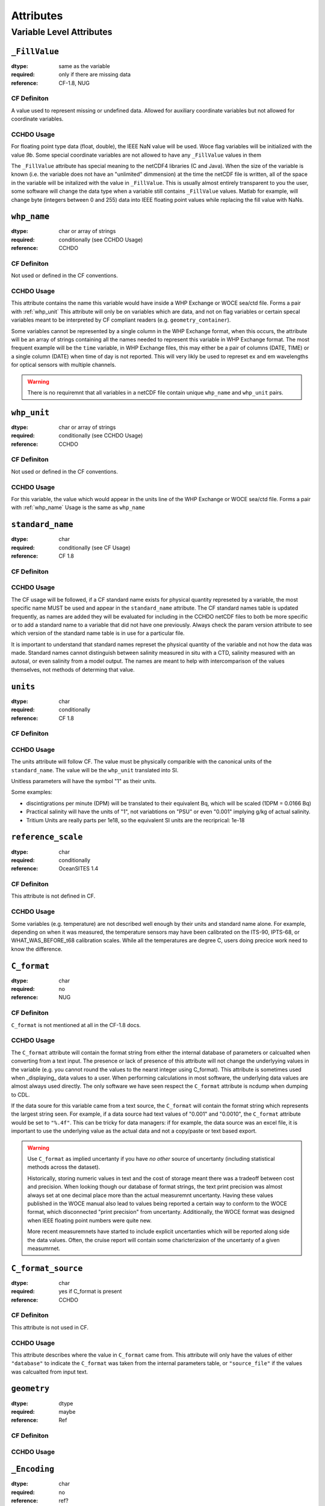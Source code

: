 .. _attributes:

**********
Attributes
**********


Variable Level Attributes
=========================

``_FillValue``
--------------

:dtype:      same as the variable
:required:   only if there are missing data
:reference:  CF-1.8, NUG

CF Definiton
````````````
A value used to represent missing or undefined data. Allowed for auxiliary coordinate variables but not allowed for coordinate variables.

CCHDO Usage
```````````
For floating point type data (float, double), the IEEE NaN value will be used.
Woce flag variables will be initialized with the value `9b`.
Some special coordinate variables are not allowed to have any ``_FillValue`` values in them

The ``_FillValue`` attribute has special meaning to the netCDF4 libraries (C and Java).
When the size of the variable is known (i.e. the variable does not have an "unlimited" dimmension) at the time the netCDF file is written, all of the space in the variable will be initalized with the value in ``_FillValue``.
This is usually almost entirely transparent to you the user, some software will change the data type when a variable still contains ``_FillValue`` values.
Matlab for example, will change byte (integers between 0 and 255) data into IEEE floating point values while replacing the fill value with NaNs.

.. _whp_name:

``whp_name``
------------
:dtype:      char or array of strings
:required:   conditionally (see CCHDO Usage)
:reference:  CCHDO

CF Definiton
````````````
Not used or defined in the CF conventions.

CCHDO Usage
```````````
This attribute contains the name this variable would have inside a WHP Exchange or WOCE sea/ctd file.
Forms a pair with :ref:`whp_unit`
This attribute will only be on variables which are data, and not on flag variables or certain specal variables meant to be interpreted by CF compliant readers (e.g. ``geometry_container``).

Some variables cannot be represented by a single column in the WHP Exchange format, when this occurs, the attribute will be an array of strings containing all the names needed to represent this variable in WHP Exchange format.
The most frequent example will be the ``time`` variable, in WHP Exchange files, this may either be a pair of columns (DATE, TIME) or a single column (DATE) when time of day is not reported.
This will very likly be used to represet ex and em wavelengths for optical sensors with multiple channels.

.. warning::

  There is no requiremnt that all variables in a netCDF file contain unique ``whp_name`` and ``whp_unit`` pairs.


.. _whp_unit:

``whp_unit``
------------
:dtype:      char or array of strings
:required:   conditionally (see CCHDO Usage)
:reference:  CCHDO

CF Definiton
````````````
Not used or defined in the CF conventions.

CCHDO Usage
```````````
For this variable, the value which would appear in the units line of the WHP Exchange or WOCE sea/ctd file.
Forms a pair with :ref:`whp_name`
Usage is the same as ``whp_name``


``standard_name``
-----------------
:dtype:      char
:required:   conditionally (see CF Usage)
:reference:  CF 1.8

CF Definiton
````````````
.. todo::
  get cf definiton

CCHDO Usage
```````````
The CF usage will be followed, if a CF standard name exists for physical quantity represeted by a variable, the most specific name MUST be used and appear in the ``standard_name`` attribute.
The CF standard names table is updated frequently, as names are added they will be evaluated for including in the CCHDO netCDF files to both be more specific or to add a standard name to a variable that did not have one previously.
Always check the param version attribute to see which version of the standard name table is in use for a particular file.

It is important to understand that standard names represet the physical quantity of the variable and not how the data was made.
Standard names cannot distinguish between salinity measured in situ with a CTD, salinity measured with an autosal, or even salinity from a model output.
The names are meant to help with intercomparison of the values themselves, not methods of determing that value.


``units``
-----------------
:dtype:      char
:required:   conditionally
:reference:  CF 1.8

CF Definiton
````````````
.. todo::
  get cf definiton

CCHDO Usage
```````````
The units attribute will follow CF.
The value must be physically comparible with the canonical units of the ``standard_name``.
The value will be the ``whp_unit`` translated into SI.

Unitless parameters will have the symbol "1" as their units.

.. todo::
  get ref to SI paper

Some examples:

*  discintigrations per minute (DPM) will be translated to their equivalent Bq, which will be scaled (1DPM = 0.0166 Bq)
* Practical salinity will have the units of "1", not variabtions on "PSU" or even "0.001" implying g/kg of actual salinity.
* Tritium Units are really parts per 1e18, so the equivalent SI units are the recriprical: 1e-18


``reference_scale``
-------------------
:dtype:      char
:required:   conditionally
:reference:  OceanSITES 1.4

CF Definiton
````````````
This attribute is not defined in CF. 

CCHDO Usage
```````````
.. todo::
  get OceanSITES definition.

Some variables (e.g. temperature) are not described well enough by their units and standard name alone.
For example, depending on when it was measured, the temperature sensors may have been calibrated on the ITS-90, IPTS-68, or WHAT_WAS_BEFORE_t68 calibration scales.
While all the temperatures are degree C, users doing precice work need to know the difference.

.. todo::
  this is a controlled list internally, list which variables have a scale and what their value can be.


``C_format``
------------
:dtype:      char
:required:   no
:reference:  NUG

CF Definiton
````````````
``C_format`` is not mentioned at all in the CF-1.8 docs.

CCHDO Usage
```````````
The ``C_format`` attribute will contain the format string from either the internal database of parameters or calcualted when converting from a text input.
The presence or lack of presence of this attribute will not change the underlyying values in the variable (e.g. you cannot round the values to the nearst integer using C_format).
This attribute is sometimes used when _displaying_ data values to a user.
When performing calculations in most software, the underlying data values are almost always used directly.
The only software we have seen respect the ``C_format`` attribute is ncdump when dumping to CDL.

If the data soure for this variable came from a text source, the ``C_format`` will contain the format string which represents the largest string seen.
For example, if a data source had text values of "0.001" and "0.0010", the ``C_format`` attribute would be set to ``"%.4f"``.
This can be tricky for data managers: if for example, the data source was an excel file, it is important to use the underlying value as the actual data and not a copy/paste or text based export.


.. warning::
  Use ``C_format`` as implied uncertanty if you have `no other` source of uncertanty (including statistical methods across the dataset).

  Historically, storing numeric values in text and the cost of storage meant there was a tradeoff between cost and precision.
  When looking though our database of format strings, the text print precision was almost always set at one decimal place more than the actual measuremnt uncertanty.
  Having these values published in the WOCE manual also lead to values being reported a certain way to conform to the WOCE format, which disconnected "print precision" from uncertanty.
  Additionally, the WOCE format was designed when IEEE floating point numbers were quite new.

  More recent measuremnets have started to include explicit uncertanties which will be reported along side the data values.
  Often, the cruise report will contain some charicterizaion of the uncertanty of a given measumrnet.


``C_format_source``
-------------------
:dtype:      char
:required:   yes if C_format is present
:reference:  CCHDO

CF Definiton
````````````
This attribute is not used in CF.

CCHDO Usage
```````````
This attribute describes where the value in ``C_format`` came from.
This attribute will only have the values of either ``"database"`` to indicate the ``C_format`` was taken from the internal parameters table, or ``"source_file"`` if the values was calcualted from input text.

``geometry``
------------
:dtype:      dtype
:required:   maybe
:reference:  Ref

CF Definiton
````````````

CCHDO Usage
```````````

``_Encoding``
-------------
:dtype:      char
:required:   no
:reference:  ref?

CF Definiton
````````````
This is not defined by CF, it is however a reserved attribute in `Appendix B`_ of the netCDF4-C manual.

.. _Appendix B: https://docs.unidata.ucar.edu/netcdf-c/current/file_format_specifications.html

CCHDO Usage
```````````
This attribute is set by the libraries we use to make our data.
It will almost always be set on string or char array data with a value of "utf8".

``coordinates``
---------------
:dtype:      char
:required:   conditionally
:reference:  CF 1.8

CF Definiton
````````````

CCHDO Usage
```````````

``ancillary_variables``
-----------------------
:dtype:      dtype
:required:   maybe
:reference:  Ref

CF Definiton
````````````

CCHDO Usage
```````````

``flag_values``
---------------
:dtype:      dtype
:required:   maybe
:reference:  Ref

CF Definiton
````````````

CCHDO Usage
```````````

``flag_meanings``
-----------------
:dtype:      dtype
:required:   maybe
:reference:  Ref

CF Definiton
````````````

CCHDO Usage
```````````

``conventions``
---------------
:dtype:      dtype
:required:   maybe
:reference:  Ref

CF Definiton
````````````

CCHDO Usage
```````````

``resolution (time)``
---------------------
:dtype:      dtype
:required:   maybe
:reference:  Ref

CF Definiton
````````````

CCHDO Usage
```````````

``axis``
--------
:dtype:      dtype
:required:   maybe
:reference:  Ref

CF Definiton
````````````

CCHDO Usage
```````````

``calendar``
------------
:dtype:      dtype
:required:   maybe
:reference:  Ref

CF Definiton
````````````

CCHDO Usage
```````````

``positive``
------------
:dtype:      dtype
:required:   maybe
:reference:  Ref

CF Definiton
````````````

CCHDO Usage
```````````

``geometry_type``
------------------
:dtype:      dtype
:required:   maybe
:reference:  Ref

CF Definiton
````````````

CCHDO Usage
```````````

``node_coordinates``
--------------------
:dtype:      dtype
:required:   maybe
:reference:  Ref

CF Definiton
````````````

CCHDO Usage
```````````


.. todo::
  Attrs:

  Global Level:

  * Conventions
  * cchdo_software_version
  * cchdo_parameters_version
  * comments
  * featureType

  ACDD Things we want at variable level:

  * creator_name
  * creator_email
  * processing_level
  * instrument
  * instrument_vocabulrary
  * comments (more of them)
  * contributor_name
  * contributor_email
  * contributor_role

  Non ACDD thing var level:
  
  * program_group

  Non ACDD global level?:
  
  * platform (ICES ship code)
  * start/end ports
  * actual start/end dates

  Huge TODO... history at the var and global level, including seperation between metadata and data history.
